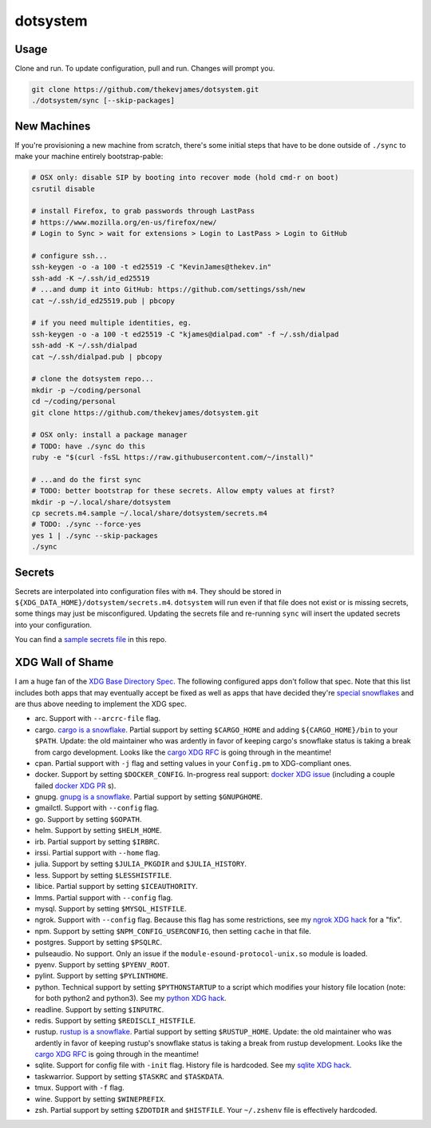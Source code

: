 dotsystem
=========

Usage
-----

Clone and run. To update configuration, pull and run. Changes will prompt you.

.. code-block:: console

    git clone https://github.com/thekevjames/dotsystem.git
    ./dotsystem/sync [--skip-packages]

New Machines
------------

If you're provisioning a new machine from scratch, there's some initial steps
that have to be done outside of ``./sync`` to make your machine entirely
bootstrap-pable:

.. code-block:: console

    # OSX only: disable SIP by booting into recover mode (hold cmd-r on boot)
    csrutil disable

    # install Firefox, to grab passwords through LastPass
    # https://www.mozilla.org/en-us/firefox/new/
    # Login to Sync > wait for extensions > Login to LastPass > Login to GitHub

    # configure ssh...
    ssh-keygen -o -a 100 -t ed25519 -C "KevinJames@thekev.in"
    ssh-add -K ~/.ssh/id_ed25519
    # ...and dump it into GitHub: https://github.com/settings/ssh/new
    cat ~/.ssh/id_ed25519.pub | pbcopy

    # if you need multiple identities, eg.
    ssh-keygen -o -a 100 -t ed25519 -C "kjames@dialpad.com" -f ~/.ssh/dialpad
    ssh-add -K ~/.ssh/dialpad
    cat ~/.ssh/dialpad.pub | pbcopy

    # clone the dotsystem repo...
    mkdir -p ~/coding/personal
    cd ~/coding/personal
    git clone https://github.com/thekevjames/dotsystem.git

    # OSX only: install a package manager
    # TODO: have ./sync do this
    ruby -e "$(curl -fsSL https://raw.githubusercontent.com/~/install)"

    # ...and do the first sync
    # TODO: better bootstrap for these secrets. Allow empty values at first?
    mkdir -p ~/.local/share/dotsystem
    cp secrets.m4.sample ~/.local/share/dotsystem/secrets.m4
    # TODO: ./sync --force-yes
    yes 1 | ./sync --skip-packages
    ./sync

Secrets
-------

Secrets are interpolated into configuration files with ``m4``. They should be
stored in ``${XDG_DATA_HOME}/dotsystem/secrets.m4``. ``dotsystem`` will run
even if that file does not exist or is missing secrets, some things may just be
misconfigured. Updating the secrets file and re-running ``sync`` will insert
the updated secrets into your configuration.

You can find a `sample secrets file`_ in this repo.

.. _sample secrets file: secrets.m4.sample

XDG Wall of Shame
-----------------

I am a huge fan of the `XDG Base Directory Spec`_. The following configured
apps don't follow that spec. Note that this list includes both apps that may
eventually accept be fixed as well as apps that have decided they're
`special snowflakes`_ and are thus above needing to implement the XDG spec.

- arc. Support with ``--arcrc-file`` flag.
- cargo. `cargo is a snowflake`_. Partial support by setting ``$CARGO_HOME``
  and adding ``${CARGO_HOME}/bin`` to your ``$PATH``. Update: the old
  maintainer who was ardently in favor of keeping cargo's snowflake status is
  taking a break from cargo development. Looks like the `cargo XDG RFC`_ is
  going through in the meantime!
- cpan. Partial support with ``-j`` flag and setting values in your
  ``Config.pm`` to XDG-compliant ones.
- docker. Support by setting ``$DOCKER_CONFIG``. In-progress real support:
  `docker XDG issue`_ (including a couple failed `docker XDG PR`_ s).
- gnupg. `gnupg is a snowflake`_. Partial support by setting ``$GNUPGHOME``.
- gmailctl. Support with ``--config`` flag.
- go. Support by setting ``$GOPATH``.
- helm. Support by setting ``$HELM_HOME``.
- irb. Partial support by setting ``$IRBRC``.
- irssi. Partial support with ``--home`` flag.
- julia. Support by setting ``$JULIA_PKGDIR`` and ``$JULIA_HISTORY``.
- less. Support by setting ``$LESSHISTFILE``.
- libice. Partial support by setting ``$ICEAUTHORITY``.
- lmms. Partial support with ``--config`` flag.
- mysql. Support by setting ``$MYSQL_HISTFILE``.
- ngrok. Support with ``--config`` flag. Because this flag has some
  restrictions, see my `ngrok XDG hack`_ for a "fix".
- npm. Support by setting ``$NPM_CONFIG_USERCONFIG``, then setting ``cache`` in
  that file.
- postgres. Support by setting ``$PSQLRC``.
- pulseaudio. No support. Only an issue if the
  ``module-esound-protocol-unix.so`` module is loaded.
- pyenv. Support by setting ``$PYENV_ROOT``.
- pylint. Support by setting ``$PYLINTHOME``.
- python. Technical support by setting ``$PYTHONSTARTUP`` to a script which
  modifies your history file location (note: for both python2 and python3). See
  my `python XDG hack`_.
- readline. Support by setting ``$INPUTRC``.
- redis. Support by setting ``$REDISCLI_HISTFILE``.
- rustup. `rustup is a snowflake`_. Partial support by setting
  ``$RUSTUP_HOME``. Update: the old maintainer who was ardently in favor of
  keeping rustup's snowflake status is taking a break from rustup development.
  Looks like the `cargo XDG RFC`_ is going through in the meantime!
- sqlite. Support for config file with ``-init`` flag. History file is
  hardcoded. See my `sqlite XDG hack`_.
- taskwarrior. Support by setting ``$TASKRC`` and ``$TASKDATA``.
- tmux. Support with ``-f`` flag.
- wine. Support by setting ``$WINEPREFIX``.
- zsh. Partial support by setting ``$ZDOTDIR`` and ``$HISTFILE``. Your
  ``~/.zshenv`` file is effectively hardcoded.

.. _XDG Base Directory Spec: https://standards.freedesktop.org/basedir-spec/basedir-spec-latest.html
.. _cargo is a snowflake: https://github.com/rust-lang/rfcs/pull/1615
.. _cargo XDG RFC: https://github.com/rust-lang/rfcs/pull/1615#issuecomment-323556940
.. _docker XDG issue: https://github.com/docker/docker/issues/20693
.. _docker XDG PR: https://github.com/docker/docker/pull/30025
.. _gnupg is a snowflake: https://bugs.gnupg.org/gnupg/issue1456
.. _ngrok XDG hack: https://github.com/TheKevJames/dotsystem/blob/e28041fbd3ddf68bdc951ca41cca03d325b7f6df/root/~/.config/oh-my-zsh-custom/xdg.zsh#L22-L31
.. _python XDG hack: https://github.com/TheKevJames/dotsystem/blob/master/root/etc/pythonstart
.. _rustup is a snowflake: https://github.com/rust-lang-nursery/rustup.rs/issues/247
.. _special snowflakes: https://github.com/rust-lang-nursery/rustup.rs/issues/247#issuecomment-219213895
.. _sqlite XDG hack: https://github.com/TheKevJames/dotsystem/blob/e28041fbd3ddf68bdc951ca41cca03d325b7f6df/root/~/.config/oh-my-zsh-custom/xdg.zsh#L33-L38
